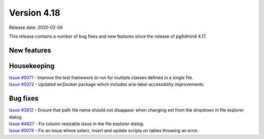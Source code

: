 ************
Version 4.18
************

Release date: 2020-02-06

This release contains a number of bug fixes and new features since the release of pgAdmin4 4.17.

New features
************


Housekeeping
************

| `Issue #5071 <https://redmine.postgresql.org/issues/5071>`_ -  Improve the test framework to run for multiple classes defined in a single file.
| `Issue #5072 <https://redmine.postgresql.org/issues/5072>`_ -  Updated wcDocker package which includes aria-label accessibility improvements.

Bug fixes
*********

| `Issue #3812 <https://redmine.postgresql.org/issues/3812>`_ -  Ensure that path file name should not disappear when changing ext from the dropdown in file explorer dialog.
| `Issue #4827 <https://redmine.postgresql.org/issues/4827>`_ -  Fix column resizable issue in the file explorer dialog.
| `Issue #5074 <https://redmine.postgresql.org/issues/5074>`_ -  Fix an issue where select, insert and update scripts on tables throwing an error.
